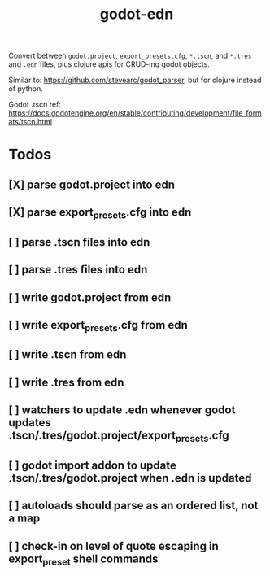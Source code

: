 #+title: godot-edn

Convert between ~godot.project~, ~export_presets.cfg~, ~*.tscn~, and ~*.tres~ and ~.edn~ files, plus
clojure apis for CRUD-ing godot objects.

Similar to: https://github.com/stevearc/godot_parser, but for clojure instead of python.

Godot .tscn ref: https://docs.godotengine.org/en/stable/contributing/development/file_formats/tscn.html


* Todos
** [X] parse godot.project into edn
CLOSED: [2023-07-12 Wed 15:45]
** [X] parse export_presets.cfg into edn
CLOSED: [2023-07-12 Wed 19:51]
** [ ] parse .tscn files into edn
** [ ] parse .tres files into edn
** [ ] write godot.project from edn
** [ ] write export_presets.cfg from edn
** [ ] write .tscn from edn
** [ ] write .tres from edn
** [ ] watchers to update .edn whenever godot updates .tscn/.tres/godot.project/export_presets.cfg
** [ ] godot import addon to update .tscn/.tres/godot.project when .edn is updated
** [ ] autoloads should parse as an ordered list, not a map
** [ ] check-in on level of quote escaping in export_preset shell commands
